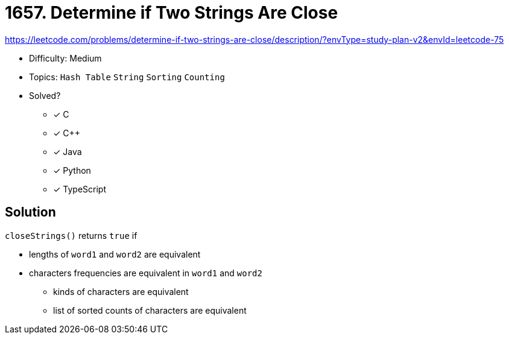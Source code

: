 = 1657. Determine if Two Strings Are Close

https://leetcode.com/problems/determine-if-two-strings-are-close/description/?envType=study-plan-v2&envId=leetcode-75

* Difficulty: Medium
* Topics: `Hash Table` `String` `Sorting` `Counting`
* Solved?
  ** [x] C
  ** [x] C++
  ** [x] Java
  ** [x] Python
  ** [x] TypeScript

== Solution

`closeStrings()` returns `true` if

* lengths of `word1` and `word2` are equivalent
* characters frequencies are equivalent in `word1` and `word2`
  ** kinds of characters are equivalent
  ** list of sorted counts of characters are equivalent
